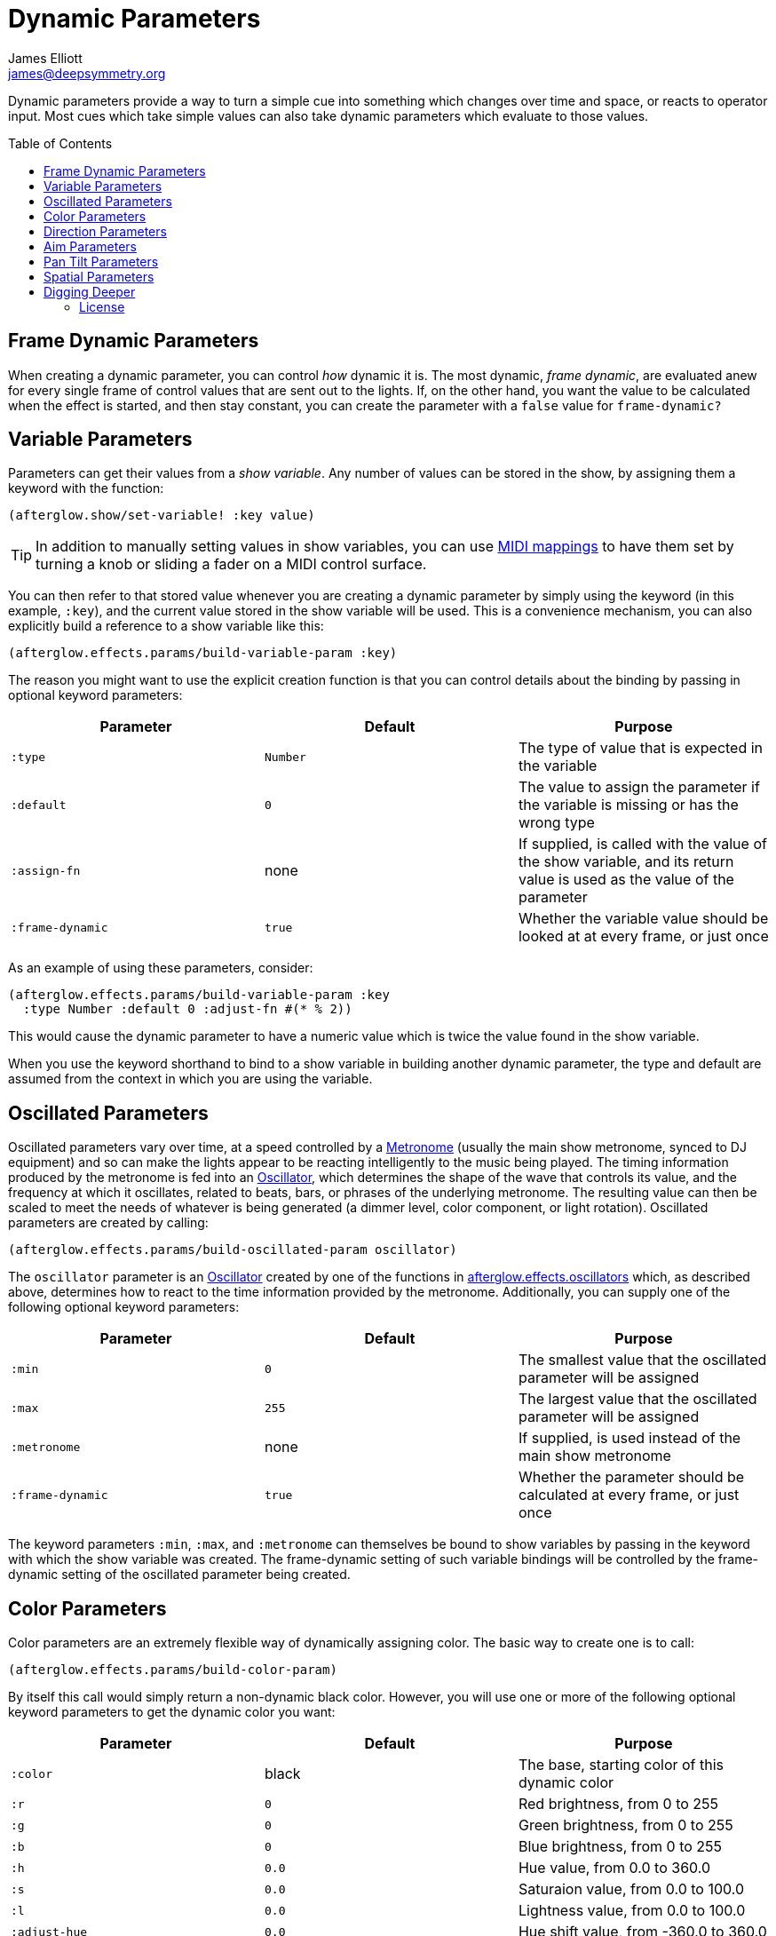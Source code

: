 = Dynamic Parameters
James Elliott <james@deepsymmetry.org>
:icons: font
:toc:
:toc-placement: preamble

// Set up support for relative links on GitHub; add more conditions
// if you need to support other environments and extensions.
ifdef::env-github[:outfilesuffix: .adoc]

Dynamic parameters provide a way to turn a simple cue into something
which changes over time and space, or reacts to operator input. Most
cues which take simple values can also take dynamic parameters which
evaluate to those values.

== Frame Dynamic Parameters

When creating a dynamic parameter, you can control _how_ dynamic it is.
The most dynamic, __frame dynamic__, are evaluated anew for every single
frame of control values that are sent out to the lights. If, on the
other hand, you want the value to be calculated when the effect is
started, and then stay constant, you can create the parameter with a
`false` value for `frame-dynamic?`

== Variable Parameters

Parameters can get their values from a __show variable__. Any number of
values can be stored in the show, by assigning them a keyword with the
function:

[source,clojure]
----
(afterglow.show/set-variable! :key value)
----

TIP: In addition to manually setting values in show variables, you can
use <<mapping_sync#mapping-a-control-to-a-variable,MIDI mappings>> to
have them set by turning a knob or sliding a fader on a MIDI control
surface.

You can then refer to that stored value whenever you are creating a
dynamic parameter by simply using the keyword (in this example, `:key`),
and the current value stored in the show variable will be used. This is
a convenience mechanism, you can also explicitly build a reference to a
show variable like this:

[source,clojure]
----
(afterglow.effects.params/build-variable-param :key)
----

The reason you might want to use the explicit creation function is that
you can control details about the binding by passing in optional keyword
parameters:

[cols=",,",options="header",]
|=======================================================================
|Parameter |Default |Purpose
|`:type` |`Number` |The type of value that is expected in the variable

|`:default` |`0` |The value to assign the parameter if the variable is
missing or has the wrong type

|`:assign-fn` |none |If supplied, is called with the value of the show
variable, and its return value is used as the value of the parameter

|`:frame-dynamic` |`true` |Whether the variable value should be looked
at at every frame, or just once
|=======================================================================

As an example of using these parameters, consider:

[source,clojure]
----
(afterglow.effects.params/build-variable-param :key
  :type Number :default 0 :adjust-fn #(* % 2))
----

This would cause the dynamic parameter to have a numeric value which is
twice the value found in the show variable.

When you use the keyword shorthand to bind to a show variable in
building another dynamic parameter, the type and default are assumed
from the context in which you are using the variable.

== Oscillated Parameters

Oscillated parameters vary over time, at a speed controlled by a
<<metronomes#metronomes,Metronome>> (usually the main show metronome,
synced to DJ equipment) and so can make the lights appear to be
reacting intelligently to the music being played. The timing
information produced by the metronome is fed into an
<<oscillators#oscillators,Oscillator>>, which determines the shape of
the wave that controls its value, and the frequency at which it
oscillates, related to beats, bars, or phrases of the underlying
metronome. The resulting value can then be scaled to meet the needs of
whatever is being generated (a dimmer level, color component, or light
rotation). Oscillated parameters are created by calling:

[source,clojure]
----
(afterglow.effects.params/build-oscillated-param oscillator)
----

The `oscillator` parameter is an
<<oscillators#oscillators,Oscillator>> created by one of the functions
in
http://deepsymmetry.org/afterglow/doc/afterglow.effects.oscillators.html[afterglow.effects.oscillators]
which, as described above, determines how to react to the time
information provided by the metronome. Additionally, you can supply
one of the following optional keyword parameters:

[cols=",,",options="header",]
|=======================================================================
|Parameter |Default |Purpose
|`:min` |`0` |The smallest value that the oscillated parameter will be
assigned

|`:max` |`255` |The largest value that the oscillated parameter will be
assigned

|`:metronome` |none |If supplied, is used instead of the main show
metronome

|`:frame-dynamic` |`true` |Whether the parameter should be calculated at
every frame, or just once
|=======================================================================

The keyword parameters `:min`, `:max`, and `:metronome` can themselves
be bound to show variables by passing in the keyword with which the show
variable was created. The frame-dynamic setting of such variable
bindings will be controlled by the frame-dynamic setting of the
oscillated parameter being created.

== Color Parameters

Color parameters are an extremely flexible way of dynamically assigning
color. The basic way to create one is to call:

[source,clojure]
----
(afterglow.effects.params/build-color-param)
----

By itself this call would simply return a non-dynamic black color.
However, you will use one or more of the following optional keyword
parameters to get the dynamic color you want:

[cols=",,",options="header",]
|=======================================================================
|Parameter |Default |Purpose
|`:color` |black |The base, starting color of this dynamic color

|`:r` |`0` |Red brightness, from 0 to 255

|`:g` |`0` |Green brightness, from 0 to 255

|`:b` |`0` |Blue brightness, from 0 to 255

|`:h` |`0.0` |Hue value, from 0.0 to 360.0

|`:s` |`0.0` |Saturaion value, from 0.0 to 100.0

|`:l` |`0.0` |Lightness value, from 0.0 to 100.0

|`:adjust-hue` |`0.0` |Hue shift value, from -360.0 to 360.0

|`:adjust-saturation` |`0.0` |Saturation shift value, from -100.0 to
100.0

|`:adjust-lightness` |`0.0` |Lightness shift value, from -100.0 to 100.0

|`:frame-dynamic` |`true` |Whether the parameter should be calculated at
every frame, or just once
|=======================================================================

All of these parameters, except for `frame-dynamic`, can themselves be
dynamic parameters, such as show <<variable-parameters,variables>>
(with the convenience shorthand of just passing in the keyword by which
the show variable was stored) or <<oscillated-parameters,oscillated
parameters>>.

Refer to <<color#working-with-color,Working with Color>> for a
refresher on the meaning of the basic color components. It would not
make sense to pass all of these parameters, because some will override
others, but here is how they are evaluated:

. The base color is established by the `:color` parameter.

. If any of `:r`, `:g`, or `:b` have been supplied, the color is
replaced by creating an RGB color with the values (or defaults)
supplied.

. If any of `:h`, `:s`, or `:l` have been supplied, the color is
replaced by creating an HSL color with the values (or defaults)
supplied.

. If `:adjust-hue` was supplied, the hue of the color obtained so far
is shifted by adding that amount to it (and wrapping around the color
circle if needed).

. If `adjust-saturation` was supplied, the saturation of the color is
adjusted by adding that amount to it, maxing out at 100.0, and bottoming
out at 0.0. Lower saturations yield less colorful (more gray) colors.

. If `adjust-lightness` was supplied, the lightness of the color is
adjusted by adding that amount to it, maxing out at 100.0, and bottoming
out at 0.0. A lightness of 50.0 allows for a fully saturated color,
lightnesses above that start getting whitened, and a lightness of 100.0
is pure white; lightnesses below 50.0 start getting darkened, and a
lightness of 0.0 is pure black.

Finally, the result of all this is the color that is returned by the
dynamic parameter. Afterglow tries to be as efficient about this as
possible, and do as much calculation as it can when the parameter is
created. If there are no frame dynamic parameters, it will return a
fixed color. But you can easily use frame-dynamic oscillated
parameters and get lovely shifting rainbow cues, as shown in the
<<effects#oscillator-effects,effect examples>>.

== Direction Parameters

Direction parameters are one way to tell a group of fixtures to point
in a particular direction, or move in unison or in a coordinated
pattern. They are used with <<effects#direction-effects,Direction
Effects>>. (<<parameters#pan-tilt-parameters,Pan Tilt Parameters>> are
the other way to work with this kind of effect.) The basic way to
create one is to call:

[source,clojure]
----
(afterglow.effects.params/build-direction-param)
----

By itself this call would simply return a non-dynamic direction telling
fixtures to point directly at the audience. However, you will use one or
more of the following optional keyword parameters to get the dynamic
direction you want:

[cols=",,",options="header",]
|=======================================================================
|Parameter |Default |Purpose
|`:x` |`0` |The amount the light should point towards audience’s right

|`:y` |`0` |The amount the light should point up

|`:z` |`1` |The amount the light should point towards the audience

|`:frame-dynamic` |`true` |Whether the parameter should be calculated at
every frame, or just once
|=======================================================================

Collectively, `x`, `y`, and `z` specify a three-dimensional vector in
the light show’s <<show_space#show-space,frame of reference>> telling
the lights which direction they should point. The absolute magnitudes
of the values are not important, it is their relative sizes that
matter. The default of `[0, 0, 1]` means the lights point neither left
nor right, neither up nor down, and straight towards the audience.
`[1, 0, 0]` would be straight right, `[-1, 0, 0]` straight left, `[0,
1, 0]` straight up, and `[0, 1, -1]` up and away from the audience at
a 45° angle. When this vector is supplied to a
<<effects#direction-effects,Direction Effect>>, it causes the attached
lights to make the specified movement, if they are capable.

All of these parameters, except for `frame-dynamic`, can themselves be
dynamic parameters, such as show <<variable-parameters,variables>>
(with the convenience shorthand of just passing in the keyword by which
the show variable was stored) or <<oscillated-parameters,oscillated
parameters>>.

## Aim Parameters

Aim parameters are a way to tell a group of fixtures to aim at a
particular point in space, or track something in unison or in a
coordinated pattern. They are used with <<effects#aim-effects,Aim
Effects>>. The basic way to create one is to call:

[source,clojure]
----
(afterglow.effects.params/build-aim-param)
----

By itself this call would simply return a non-dynamic point telling
fixtures to aim directly at a height of zero, centered on the X axis,
two meters towards the audience. However, you will use one or more of
the following optional keyword parameters to get the dynamic target
point you want:

[cols=",,",options="header",]
|=======================================================================
|Parameter |Default |Purpose
|`:x` |`0` |How many meters along the X axis the target point is found

|`:y` |`0` |How high up or down the Y axis is the target point

|`:z` |`2` |How far towards or away from the audience is the target
point

|`:frame-dynamic` |`true` |Whether the parameter should be calculated at
every frame, or just once
|=======================================================================

Collectively, `x`, `y`, and `z` specify a three-dimensional point
within the light show’s <<show_space#show-space,frame of reference>> telling the
lights where to aim. When this vector is supplied to an
<<effects#aim-effects,Aim Effect>>, it causes the attached lights to
make the specified movement, if they are capable.

If you need to convert inches or feet to meters, which are the
standard distance units in Afterglow, you can use
http://deepsymmetry.org/afterglow/doc/afterglow.transform.html#var-inches[afterglow.transform/inches]
and
http://deepsymmetry.org/afterglow/doc/afterglow.transform.html#var-feet[afterglow.transform/feet].

All of these parameters, except for `frame-dynamic`, can themselves be
dynamic parameters, such as show <<variable-parameters,variables>>
(with the convenience shorthand of just passing in the keyword by which
the show variable was stored) or <<oscillated-parameters,oscillated
parameters>>.

## Pan Tilt Parameters

A more traditional way of aiming fixtures (in contrast to
<<parameters#direction-parameters,Direction Parameters>>) involves
setting pan and tilt angles. Afterglow supports this approach as well,
although even in this case you use angles expressed in the standard
show <<show_space#show-space,frame of reference>> regardless of how
the individual fixtures are hung. Pan Tilt parameters are an alternate
way to work with <<effects#direction-effects,Direction Effects>>. The
basic way to create one is to call:

[source,clojure]
----
(afterglow.effects.params/build-pan-tilt-param)
----

By itself this call would simply return a non-dynamic direction telling
fixtures to point directly at the audience. However, you will use one or
more of the following optional keyword parameters to get the dynamic
angles you want:

[cols=",,",options="header",]
|=======================================================================
|Parameter |Default |Purpose
|`:pan` |`0` |How many degrees counter-clockwise should the light turn
around the Y axis

|`:tilt` |`0` |How many degrees counter-clockwise should the light turn
around the X axis

|`:frame-dynamic` |`true` |Whether the parameter should be calculated at
every frame, or just once
|=======================================================================

The rotations requested by `pan` and `tilt` jointly identify the
direction the light should turn away from the audience. The result of
the parameter is a direction vector in the light show’s
<<show_space#show-space,frame of reference>> telling the lights which
direction they should point. When this vector is supplied to a
<<effects#direction-effects,Direction Effect>>, it causes the attached
lights to make the specified movement, if they are capable.

Note that although internally Afterglow works with angles expressed in
radians, the values of `pan` and `tilt` are in degrees, and are
converted to radians for the convenience of the user who is more
likely accustomed to working with angles expressed in degrees.

All of these parameters, except for `frame-dynamic`, can themselves be
dynamic parameters, such as show <<variable-parameters,variables>>
(with the convenience shorthand of just passing in the keyword by which
the show variable was stored) or <<oscillated-parameters,oscillated
parameters>>.

## Spatial Parameters

Spatial parameters allow you to base an effect parameter on the physical
arrangement or relationships between fixtures in your light show. The
way to create one is to call:

[source,clojure]
----
(afterglow.effects.params/build-spatial-param fixtures-or-heads f)
----

The required parameters are the fixtures and/or heads over which you
want this parameter to be calculated, and a function which, when invoked
with a fixture or head, returns a number or a dynamic `Number`
parameter.

If desired, the results returned for all included heads can be scaled
to fall within a standard range. Scaling is activated using the
optional keyword parameters `:max` and `:min`. If neither is supplied,
scaling is not performed. Passing a value for only `:max` activates
scaling with a default minimum value of `0`, and passing a value for
only `:min` activates scaling with a default maximum value of `255`.
The maximum value must be larger than the minimum value.

[cols=",,",options="header",]
|=======================================================================
|Parameter |Default |Purpose
|`:min` | n/a | If present, activates result scaling, and establishes
the smallest value this dynamic parameter will hold.
|`:max` | n/a | If present, activates result scaling, and establishes
the largest value this dynamic parameter will hold.
|`:frame-dynamic` |n/a | Whether the parameter should be calculated at
every frame, or just once.
|=======================================================================

As noted above, the values returned by `f` can themselves be
dynamic parameters, such as show <<variable-parameters,variables>>
(with the convenience shorthand of just passing in the keyword by which
the show variable was stored) or <<oscillated-parameters,oscillated
parameters>>. If `frame-dynamic` is not explicitly set, the spatial
parameter will be frame dynamic if any value returned by `f` is
frame-dynamic.

Useful things that `f` can do include calculating the distance of the
head from some point, either in 3D or along an axis, its angle from
some line, and so on. These can allow the creation of lighting
gradients across all or part of a show. Spatial parameters make
excellent building blocks for <<color-parameters,color>>,
<<direction-parameters,direction>> and <<aim-parameters,aim>>
parameters, as shown in the
<<effects#spatial-effects,effect examples>>.

## Digging Deeper

For more details, see the
http://deepsymmetry.org/afterglow/doc/afterglow.effects.params.html[API
documentation].

#### License

+++<a href="http://deepsymmetry.org"><img src="assets/DS-logo-bw-200-padded-left.png" align="right" alt="Deep Symmetry logo"></a>+++
Copyright © 2015 http://deepsymmetry.org[Deep Symmetry, LLC]

Distributed under the
http://opensource.org/licenses/eclipse-1.0.php[Eclipse Public License
1.0], the same as Clojure. By using this software in any fashion, you
are agreeing to be bound by the terms of this license. You must not
remove this notice, or any other, from this software. A copy of the
license can be found in
https://cdn.rawgit.com/brunchboy/afterglow/master/resources/public/epl-v10.html[resources/public/epl-v10.html]
within this project.
